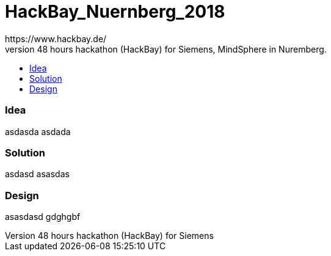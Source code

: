 :toc: macro
:toc-title:
:toclevels: 99

# HackBay_Nuernberg_2018
https://www.hackbay.de/
This project was created under 48 hours hackathon (HackBay) for Siemens, MindSphere in Nuremberg.

toc::[]

### Idea  
asdasda  
asdada  

### Solution
asdasd  
asasdas 

### Design  
asasdasd  
gdghgbf  
